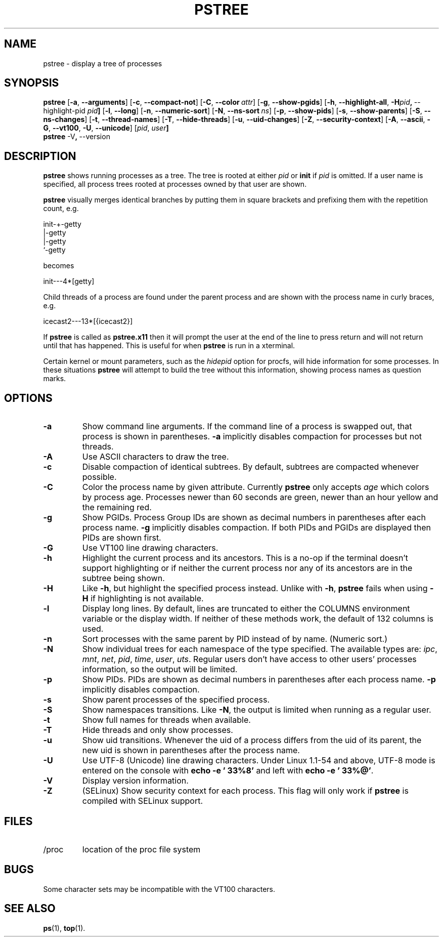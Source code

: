 .\"
.\" Copyright 1993-2002 Werner Almesberger
.\"           2002-2020 Craig Small
.\" This program is free software; you can redistribute it and/or modify
.\" it under the terms of the GNU General Public License as published by
.\" the Free Software Foundation; either version 2 of the License, or
.\" (at your option) any later version.
.\"
.TH PSTREE 1 "2020-09-09" "psmisc" "User Commands"
.SH NAME
pstree \- display a tree of processes
.SH SYNOPSIS
.ad l
.B pstree
.RB [ \-a  , \ \-\-arguments ]
.RB [ \-c  , \ \-\-compact\-not ]
.RB [ \-C  , \ \-\-color\ \fIattr\fB ]
.RB [ \-g  , \ \-\-show\-pgids ]
.RB [ \-h  , \ \-\-highlight\-all  , \ \-H \fIpid\fB  , \ \-\-highlight\-pid\ \fIpid\fB ]
.RB [ \-l  , \ \-\-long ]
.RB [ \-n  , \ \-\-numeric\-sort ]
.RB [ \-N  , \ \-\-ns\-sort\ \fIns\fB ]
.RB [ \-p  , \ \-\-show\-pids ]
.RB [ \-s  , \ \-\-show\-parents ]
.RB [ \-S  , \ \-\-ns-changes ]
.RB [ \-t  , \ \-\-thread-names ]
.RB [ \-T  , \ \-\-hide-threads ]
.RB [ \-u  , \ \-\-uid\-changes ]
.RB [ \-Z  , \ \-\-security\-context ]
.RB [ \-A  , \ \-\-ascii  , \ \-G  , \ \-\-vt100  , \ \-U  , \ \-\-unicode ]
.RB [ \fIpid\fB  , \ \fIuser\fB]
.br
.B pstree
.RB \-V  , \ \-\-version
.ad b
.SH DESCRIPTION
.B pstree
shows running processes as a tree.  The tree is rooted at either
.I pid
or
.B init
if
.I pid
is omitted.  If a user name is specified, all process trees rooted at
processes owned by that user are shown.
.PP
.B pstree
visually merges identical branches by putting them in square brackets
and prefixing them with the repetition count, e.g.
.nf
.sp
    init\-+\-getty
         |\-getty
         |\-getty
         `\-getty
.sp
.fi
becomes
.nf
.sp
    init\-\-\-4*[getty]
.sp
.fi
.PP
.PP
Child threads of a process are found under the parent process and are
shown with the process name in curly braces, e.g.
.nf
.sp
    icecast2\-\-\-13*[{icecast2}]
.sp
.fi
.PP
If
.B pstree
is called as
.B pstree.x11
then it will prompt the user at the end of the line to press return and
will not return until that has happened.  This is useful for when
.B pstree
is run in a xterminal.
.PP
Certain kernel or mount parameters, such as the \fIhidepid\fR option for procfs,
will hide information for some processes. In these situations
.B pstree
will attempt to build the tree without this information, showing process
names as question marks.

.SH OPTIONS
.IP \fB\-a\fP
Show command line arguments.  If the command line of a process is
swapped out, that process is shown in parentheses.
.B \-a
implicitly disables compaction for processes but not threads.
.IP \fB\-A\fP
Use ASCII characters to draw the tree.
.IP \fB\-c\fP
Disable compaction of identical subtrees.  By default, subtrees are
compacted whenever possible.
.IP \fB\-C\fP
Color the process name by given attribute. Currently \fBpstree\fR
only accepts \fIage\fR which colors by process age.
Processes newer than 60 seconds are green,
newer than an hour yellow and the remaining red.
.IP \fB\-g\fP
Show PGIDs.  Process Group IDs are shown as decimal numbers in
parentheses after each process name.
.B \-g
implicitly disables compaction.  If both PIDs and PGIDs are displayed
then PIDs are shown first.
.IP \fB\-G\fP
Use VT100 line drawing characters.
.IP \fB\-h\fP
Highlight the current process and its ancestors.  This is a no-op if
the terminal doesn't support highlighting or if neither the current
process nor any of its ancestors are in the subtree being shown.
.IP \fB\-H\fP
Like
.BR \-h ,
but highlight the specified process instead.  Unlike with
.BR \-h ,
.B pstree
fails when using
.B \-H
if highlighting is not
available.
.IP \fB\-l\fP
Display long lines.  By default, lines are truncated to either the COLUMNS
environment variable or the display width.  If neither of these methods work,
the default of 132 columns is used.
.IP \fB\-n\fP
Sort processes with the same parent by PID instead of by name. 
(Numeric sort.)
.IP \fB\-N\fP
Show individual trees for each namespace of the type specified.  The
available types are:
.IR ipc ", " mnt ", " net ", " pid ", " time ", " user ", " uts .
Regular users don't
have access to other users' processes information, so the output will be
limited.
.IP \fB\-p\fP
Show PIDs.  PIDs are shown as decimal numbers in parentheses after each
process name.
.B \-p
implicitly disables compaction.
.IP \fB\-s\fP
Show parent processes of the specified process.
.IP \fB\-S\fP
Show namespaces transitions.  Like \fB\-N\fR, the output is limited when running
as a regular user.
.IP \fB\-t\fP
Show full names for threads when available.
.IP \fB\-T\fP
Hide threads and only show processes.
.IP \fB\-u\fP
Show uid transitions.  Whenever the uid of a process differs from the
uid of its parent, the new uid is shown in parentheses after the
process name.
.IP \fB\-U\fP
Use UTF-8 (Unicode) line drawing characters.  Under Linux 1.1-54 and
above, UTF-8 mode is entered on the console with
.B echo \-e '\\033%8'
and left with
.BR "echo \-e '\\033%@'" .
.IP \fB\-V\fP
Display version information.
.IP \fB\-Z\fP
(SELinux) Show security context for each process.  This flag will only
work if
.B pstree
is compiled with SELinux support.
.SH FILES
.TP
/proc
location of the proc file system
.SH BUGS
Some character sets may be incompatible with the VT100 characters.
.SH "SEE ALSO"
.BR ps (1),
.BR top (1).
.\"{{{}}}
